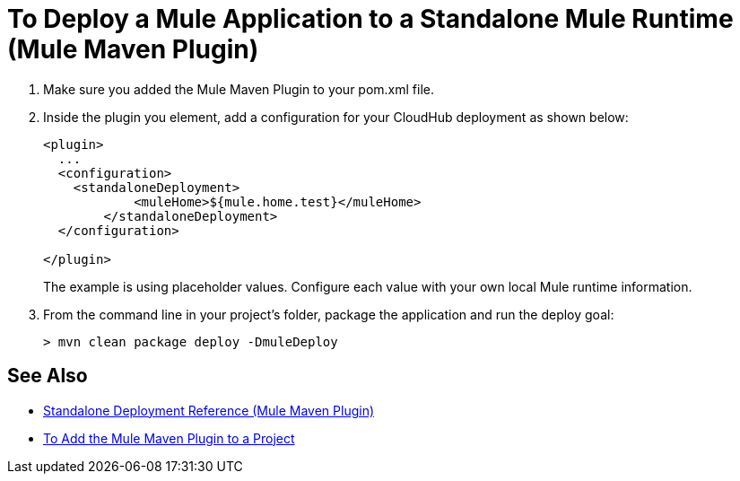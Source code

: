 = To Deploy a Mule Application to a Standalone Mule Runtime (Mule Maven Plugin)

. Make sure you added the Mule Maven Plugin to your pom.xml file.
. Inside the plugin you element, add a configuration for your CloudHub deployment as shown below:
+
[source,xml,linenums]
----
<plugin>
  ...
  <configuration>
    <standaloneDeployment>
  	    <muleHome>${mule.home.test}</muleHome>
  	</standaloneDeployment>
  </configuration>

</plugin>
----
+
The example is using placeholder values. Configure each value with your own local Mule runtime information.
. From the command line in your project's folder, package the application and run the deploy goal:
+
[source,bash,linenums]
----
> mvn clean package deploy -DmuleDeploy
----

== See Also

* link:/mule-user-guide/v/4.0/stnd-deployment-mmp-reference[Standalone Deployment Reference (Mule Maven Plugin)]
* link:/mule-user-guide/v/4.0/add-mmp-task[To Add the Mule Maven Plugin to a Project]
